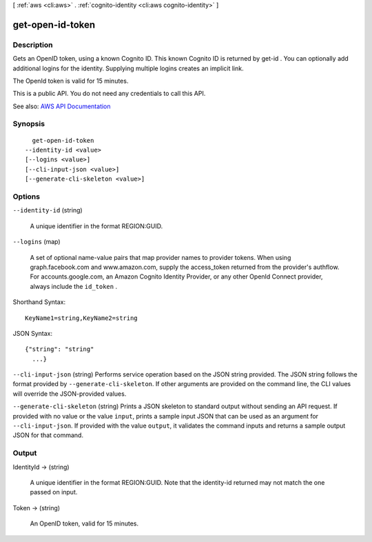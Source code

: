 [ :ref:`aws <cli:aws>` . :ref:`cognito-identity <cli:aws cognito-identity>` ]

.. _cli:aws cognito-identity get-open-id-token:


*****************
get-open-id-token
*****************



===========
Description
===========



Gets an OpenID token, using a known Cognito ID. This known Cognito ID is returned by  get-id . You can optionally add additional logins for the identity. Supplying multiple logins creates an implicit link.

 

The OpenId token is valid for 15 minutes.

 

This is a public API. You do not need any credentials to call this API.



See also: `AWS API Documentation <https://docs.aws.amazon.com/goto/WebAPI/cognito-identity-2014-06-30/GetOpenIdToken>`_


========
Synopsis
========

::

    get-open-id-token
  --identity-id <value>
  [--logins <value>]
  [--cli-input-json <value>]
  [--generate-cli-skeleton <value>]




=======
Options
=======

``--identity-id`` (string)


  A unique identifier in the format REGION:GUID.

  

``--logins`` (map)


  A set of optional name-value pairs that map provider names to provider tokens. When using graph.facebook.com and www.amazon.com, supply the access_token returned from the provider's authflow. For accounts.google.com, an Amazon Cognito Identity Provider, or any other OpenId Connect provider, always include the ``id_token`` .

  



Shorthand Syntax::

    KeyName1=string,KeyName2=string




JSON Syntax::

  {"string": "string"
    ...}



``--cli-input-json`` (string)
Performs service operation based on the JSON string provided. The JSON string follows the format provided by ``--generate-cli-skeleton``. If other arguments are provided on the command line, the CLI values will override the JSON-provided values.

``--generate-cli-skeleton`` (string)
Prints a JSON skeleton to standard output without sending an API request. If provided with no value or the value ``input``, prints a sample input JSON that can be used as an argument for ``--cli-input-json``. If provided with the value ``output``, it validates the command inputs and returns a sample output JSON for that command.



======
Output
======

IdentityId -> (string)

  

  A unique identifier in the format REGION:GUID. Note that the identity-id returned may not match the one passed on input.

  

  

Token -> (string)

  

  An OpenID token, valid for 15 minutes.

  

  

